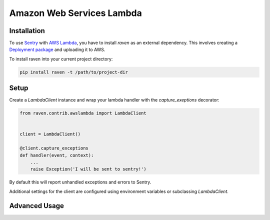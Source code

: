 Amazon Web Services Lambda
==========================

.. default-domain:: py



Installation
------------

To use `Sentry`_ with `AWS Lambda`_, you have to install `raven` as an external
dependency. This involves creating a `Deployment package`_ and uploading it
to AWS.

To install raven into your current project directory:

.. code-block:: console

    pip install raven -t /path/to/project-dir

Setup
-----

Create a `LambdaClient` instance and wrap your lambda handler with
the `capture_exeptions` decorator:


.. sourcecode:: python

    from raven.contrib.awslambda import LambdaClient


    client = LambdaClient()

    @client.capture_exceptions
    def handler(event, context):
        ...
        raise Exception('I will be sent to sentry!')


By default this will report unhandled exceptions and errors to Sentry.

Additional settings for the client are configured using environment variables or
subclassing `LambdaClient`.



Advanced Usage
--------------


.. _Sentry: https://getsentry.com/
.. _AWS Lambda: https://aws.amazon.com/lambda
.. _Deployment package: https://docs.aws.amazon.com/lambda/latest/dg/lambda-python-how-to-create-deployment-package.html



